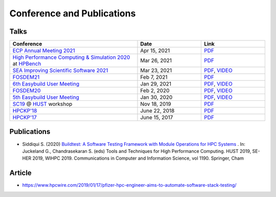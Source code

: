 .. _conferences:

Conference and Publications
============================

Talks
------------

.. csv-table::
    :header: "Conference", "Date", "Link"
    :widths:  60, 30, 30

    "`ECP Annual Meeting 2021 <https://whova.com/portal/webapp/ecpan_202104/Agenda/1511107>`_", "Apr 15, 2021", "`PDF <https://drive.google.com/file/d/134bZIWyp0AL60I1bW4oWywCYW0oV8ckB/view?usp=sharing>`_"
    "`High Performance Computing & Simulation 2020 <http://hpcs2020.cisedu.info/>`_ at `HPBench <http://hpcs2020.cisedu.info/2-conference/special-sessions/session02-hpbench>`_", "Mar 26, 2021", "`PDF <https://drive.google.com/file/d/13Otx6w1hBxdW4WwrK4v1QCp2d0dTNiV0/view?usp=sharing>`_"
    "`SEA Improving Scientific Software 2021 <https://sea.ucar.edu/conference/2021>`_ ", "Mar 23, 2021", "`PDF <https://drive.google.com/file/d/1zs-l7a1GF7ws26Oq1zvFp3VaQ8xdHOhG/view?usp=sharing>`_, `VIDEO <https://www.youtube.com/watch?v=QBQCEnlgX3I>`_"
    "FOSDEM21_", "Feb 7, 2021", "`PDF <https://fosdem.org/2021/schedule/event/buildtest/attachments/slides/4399/export/events/attachments/buildtest/slides/4399/buildtest_fosdem21.pdf>`_"
    "`6th Easybuild User Meeting <https://easybuild.io/eum/>`_", "Jan 29, 2021", "`PDF <https://easybuild.io/eum/022_eum21_buildtest.pdf>`_, `VIDEO <https://youtu.be/FI3ES9B89Ig>`_"
    "FOSDEM20_", "Feb 2, 2020", "`PDF <https://archive.fosdem.org/2020/schedule/event/buildtest/attachments/slides/3602/export/events/attachments/buildtest/slides/3602/buildtest_fosdem20.pdf>`_, `VIDEO <https://ftp.heanet.ie/mirrors/fosdem-video/2020/UB5.132/buildtest.webm>`_"
    "`5th Easybuild User Meeting <https://github.com/easybuilders/easybuild/wiki/5th-EasyBuild-User-Meeting>`_", "Jan 30, 2020","`PDF <https://github.com/buildtesters/buildtest/blob/devel/docs/slides/buildtest-fifth-easybuild-user-meeting.pdf>`_, `VIDEO <https://youtu.be/YcaXjufRRgI>`_"
    "SC19_ @ HUST_ workshop", "Nov 18, 2019", "`PDF <https://github.com/buildtesters/buildtest/blob/devel/docs/slides/buildtest_hust19.pdf>`_"
    "`HPCKP'18 <https://hpckp.org/past-edition/hpckp-18/>`_", "June 22, 2018", "`PDF <https://github.com/buildtesters/buildtest/blob/devel/docs/slides/buildtest_hpckp18.pdf>`_"
    "`HPCKP'17 <https://hpckp.org/past-edition/hpckp-17/>`_", "June 15, 2017", "`PDF <https://github.com/buildtesters/buildtest/blob/devel/docs/slides/buildtest_hpckp17.pdf>`_"

Publications
--------------

- Siddiqui S. (2020) `Buildtest: A Software Testing Framework with Module Operations for HPC Systems <https://doi.org/10.1007/978-3-030-44728-1_1>`_ . In: Juckeland G., Chandrasekaran S. (eds) Tools and Techniques for High Performance Computing. HUST 2019, SE-HER 2019, WIHPC 2019. Communications in Computer and Information Science, vol 1190. Springer, Cham

.. _HPCS2020: http://hpcs2020.cisedu.info/
.. _FOSDEM21: https://fosdem.org/2021/schedule/event/buildtest/
.. _FOSDEM20: https://archive.fosdem.org/2020/schedule/event/buildtest/
.. _HUST: https://hust-workshop.github.io/
.. _SC19: https://sc19.supercomputing.org/

Article
-------

- https://www.hpcwire.com/2019/01/17/pfizer-hpc-engineer-aims-to-automate-software-stack-testing/

